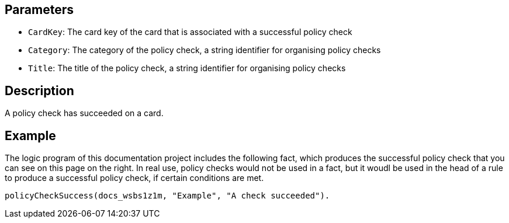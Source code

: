 == Parameters

* `CardKey`: The card key of the card that is associated with a successful policy check
* `Category`: The category of the policy check, a string identifier for organising policy checks
* `Title`: The title of the policy check, a string identifier for organising policy checks

== Description

A policy check has succeeded on a card.

== Example

The logic program of this documentation project includes the following fact, which produces the successful policy check that you can see on this page on the right. In real use, policy checks would not be used in a fact, but it woudl be used in the head of a rule to produce a successful policy check, if certain conditions are met.

----
policyCheckSuccess(docs_wsbs1z1m, "Example", "A check succeeded").
----
